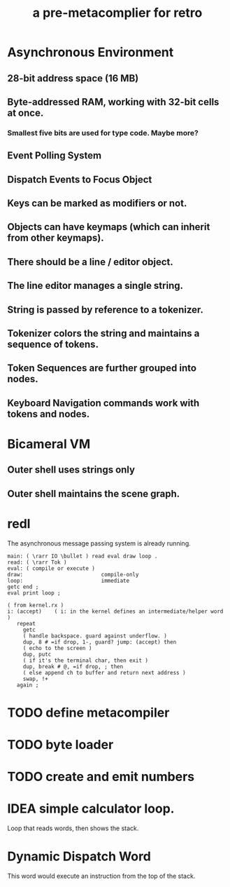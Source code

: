 #+title: a pre-metacomplier for retro

* Asynchronous Environment
** 28-bit address space (16 MB)
** Byte-addressed RAM, working with 32-bit cells at once.
*** Smallest five bits are used for type code. Maybe more?
** Event Polling System
** Dispatch Events to Focus Object
** Keys can be marked as modifiers or not.
** Objects can have keymaps (which can inherit from other keymaps).
** There should be a line / editor object.
** The line editor manages a single string.
** String is passed by reference to a tokenizer.
** Tokenizer colors the string and maintains a sequence of tokens.
** Token Sequences are further grouped into nodes.
** Keyboard Navigation commands work with tokens and nodes.

* Bicameral VM
** Outer shell uses strings only
** Outer shell maintains the scene graph.

* redl
The asynchronous message passing system is already running.
#+begin_src retro
  main: ( \rarr IO \bullet ) read eval draw loop .
  read: ( \rarr Tok )
  eval: ( compile or execute )
  draw:                         compile-only
  loop:                         immediate
  getc end ;
  eval print loop ;
#+end_src

#+begin_src  retro
( from kernel.rx )
i: (accept)    ( i: in the kernel defines an intermediate/helper word )
   repeat
     getc
     ( handle backspace. guard against underflow. )
     dup, 8 # =if drop, 1-, guard? jump: (accept) then
     ( echo to the screen )
     dup, putc
     ( if it's the terminal char, then exit )
     dup, break # @, =if drop, ; then
     ( else append ch to buffer and return next address )
     swap, !+
   again ;
#+end_src


* TODO define metacompiler

* TODO byte loader

* TODO create and emit numbers



* IDEA simple calculator loop.
Loop that reads words, then shows the stack.




* Dynamic Dispatch Word
This word would execute an instruction from the top of the stack.
